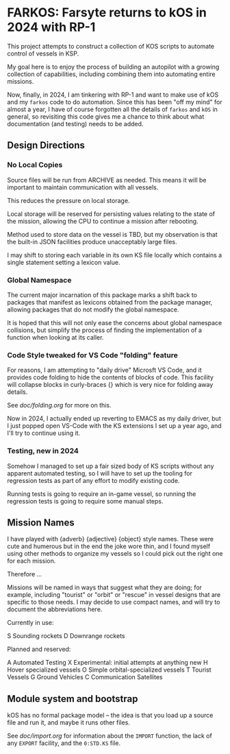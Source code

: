 * FARKOS: Farsyte returns to kOS in 2024 with RP-1

This project attempts to construct a collection of KOS scripts to
automate control of vessels in KSP.

My goal here is to enjoy the process of building an autopilot
with a growing collection of capabilities, including combining
them into automating entire missions.

Now, finally, in 2024, I am tinkering with RP-1 and want to
make use of kOS and my ~farkos~ code to do automation. Since
this has been "off my mind" for almost a year, I have of course
forgotten all the details of ~farkos~ and ~kOS~ in general,
so revisiting this code gives me a chance to think about what
documentation (and testing) needs to be added.

** Design Directions

*** No Local Copies

Source files will be run from ARCHIVE as needed. This means it will
be important to maintain communication with all vessels.

This reduces the pressure on local storage.

Local storage will be reserved for persisting values relating to
the state of the mission, allowing the CPU to continue a mission
after rebooting.

Method used to store data on the vessel is TBD, but my observation is
that the built-in JSON facilities produce unacceptably large files.

I may shift to storing each variable in its own KS file locally which
contains a single statement setting a lexicon value.

*** Global Namespace

The current major incarnation of this package marks a shift back to
packages that manifest as lexicons obtained from the package manager,
allowing packages that do not modify the global namespace.

It is hoped that this will not only ease the concerns about global
namespace collisions, but simplify the process of finding the
implementation of a function when looking at its caller.

*** Code Style tweaked for VS Code "folding" feature

For reasons, I am attempting to "daily drive" Microsft VS Code, and
it provides code folding to hide the contents of blocks of code. This
facility will collapse blocks in curly-braces {} which is very nice
for folding away details.

See [[doc/folding.org]] for more on this.

Now in 2024, I actually ended up reverting to EMACS as my daily
driver, but I just popped open VS-Code with the KS extensions I
set up a year ago, and I'll try to continue using it.

*** Testing, new in 2024

Somehow I managed to set up a fair sized body of KS scripts without
any apparent automated testing, so I will have to set up the tooling
for regression tests as part of any effort to modify existing code.

Running tests is going to require an in-game vessel, so running the
regression tests is going to require some manual steps.

** Mission Names

I have played with {adverb} {adjective} {object} style names. These
were cute and humerous but in the end the joke wore thin, and I found
myself using other methods to organize my vessels so I could pick out
the right one for each mission.

Therefore ...

Missions will be named in ways that suggest what they are doing; for
example, including "tourist" or "orbit" or "rescue" in vessel designs
that are specific to those needs. I may decide to use compact names,
and will try to document the abbreviations here.

Currently in use:

    S       Sounding rockets
    D       Downrange rockets

Planned and reserved:

    A       Automated Testing
    X       Experimental: initial attempts at anything new
    H       Hover specialized vessels
    O       Simple orbital-specialized vessels
    T       Tourist Vessels
    G       Ground Vehicles
    C       Communication Satellites

** Module system and bootstrap

kOS has no formal package model -- the idea is that you load up a
source file and run it, and maybe it runs other files.

See [[doc/import.org]] for information about the ~IMPORT~ function,
the lack of any ~EXPORT~ facility, and the ~0:STD.KS~ file.
